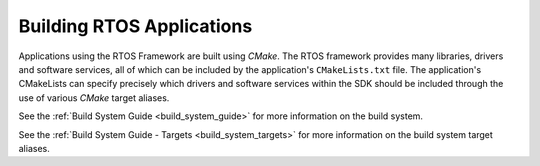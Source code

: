 ##########################
Building RTOS Applications
##########################

Applications using the RTOS Framework are built using `CMake`.
The RTOS framework provides many libraries, drivers and software services, all of which can be included by the application's ``CMakeLists.txt`` file.
The application's CMakeLists can specify precisely which drivers and software services within the SDK should be included through the use of various `CMake` target aliases.

See the :ref:`Build System Guide <build_system_guide>` for more information on the build system.

See the :ref:`Build System Guide - Targets <build_system_targets>` for more information on the build system target aliases.
